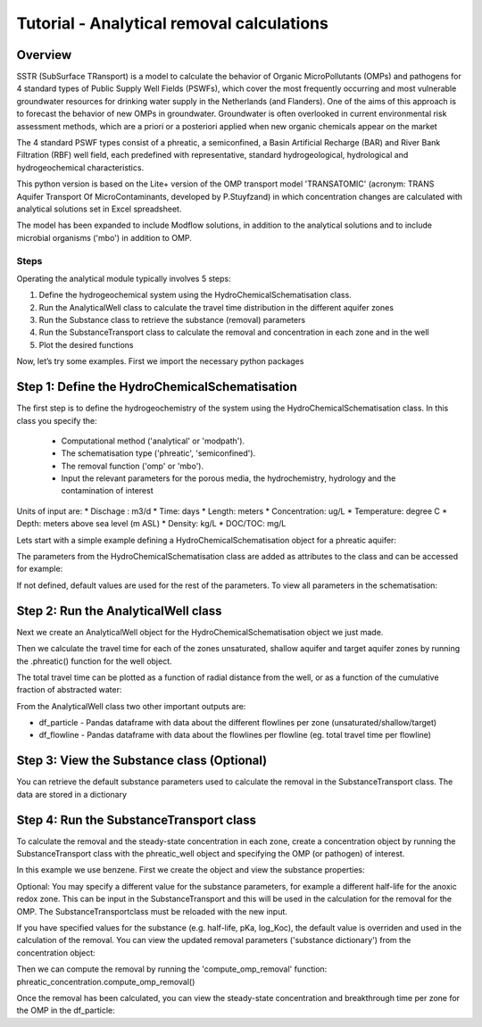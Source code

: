 ========================================================================================================
Tutorial - Analytical removal calculations
========================================================================================================

Overview
========

SSTR (SubSurface TRansport) is a model to calculate the behavior of Organic
MicroPollutants (OMPs) and pathogens for 4 standard types of Public Supply Well
Fields (PSWFs), which cover the most frequently occurring and most vulnerable
groundwater resources for drinking water supply in the Netherlands (and Flanders).
One of the aims of this approach is to forecast the behavior of new OMPs in
groundwater. Groundwater is often overlooked in current environmental risk
assessment methods, which are a priori or a posteriori applied when new organic
chemicals appear on the market

The 4 standard PSWF types consist of a phreatic, a semiconfined, a Basin Artificial
Recharge (BAR) and River Bank Filtration (RBF) well field, each predefined with
representative, standard hydrogeological, hydrological and hydrogeochemical
characteristics.

This python version is based on the Lite+ version of the OMP transport model 'TRANSATOMIC'
(acronym: TRANS Aquifer Transport Of MicroContaminants, developed by P.Stuyfzand)
in which concentration changes are calculated with analytical solutions set in Excel spreadsheet.

The model has been expanded to include Modflow solutions, in addition to the analytical
solutions and to include microbial organisms ('mbo') in addition to OMP.

Steps
-----

Operating the analytical module typically involves 5 steps:

#. Define the hydrogeochemical system using the HydroChemicalSchematisation class. 
#. Run the AnalyticalWell class to calculate the travel time distribution in the different aquifer zones
#. Run the Substance class to retrieve the substance (removal) parameters
#. Run the SubstanceTransport class to calculate the removal and concentration in each zone and in the well
#. Plot the desired functions

Now, let’s try some examples. First we import the necessary python packages

.. ipython:: python

    import pandas as pd
    from pathlib import Path

    import matplotlib.pyplot as plt
    import numpy as np
    import pandas as pd
    import os
    from pandas import read_csv
    from pandas import read_excel
    import math
    from scipy.special import kn as besselk
    from pathlib import Path

    from sutra2.Analytical_Well import *
    from sutra2.Substance_Transport import *


Step 1: Define the HydroChemicalSchematisation
==============================================
The first step is to define the hydrogeochemistry of the system using the HydroChemicalSchematisation class.
In this class you specify the:

    * Computational method ('analytical' or 'modpath').
    * The schematisation type ('phreatic', 'semiconfined').
    * The removal function ('omp' or 'mbo').
    * Input the relevant parameters for the porous media, the hydrochemistry, hydrology and the contamination of interest

.. other schematisations ('riverbankfiltration', 'basinfiltration') coming soon.
.. The class parameters can be roughly grouped into the following categories;

.. * System.
.. * Settings.
.. * Porous Medium
.. * Hydrochemistry
.. * Hydrology
.. * Contaminant
.. * Diffuse contamination
.. * Point Contamination
.. * Model size

Units of input are:
* Dischage : m3/d
* Time: days
* Length: meters
* Concentration: ug/L
* Temperature: degree C
* Depth: meters above sea level (m ASL)
* Density: kg/L
* DOC/TOC: mg/L

Lets start with a simple example defining a HydroChemicalSchematisation object for a phreatic aquifer:

.. ipython:: python

    phreatic_schematisation = HydroChemicalSchematisation(schematisation_type='phreatic',
                                                        computation_method='analytical',
                                                        removal_function = 'omp',
                                                        well_discharge=-7500, #m3/day
                                                        recharge_rate=0.0008, #m/day
                                                        thickness_vadose_zone_at_boundary=5, #m
                                                        thickness_shallow_aquifer=10,  #m
                                                        thickness_target_aquifer=40, #m
                                                        hor_permeability_target_aquifer=35, #m/day
                                                        redox_vadose_zone='anoxic',
                                                        redox_shallow_aquifer='anoxic',
                                                        redox_target_aquifer='deeply_anoxic',
                                                        pH_target_aquifer=7.,
                                                        temp_water=11.,
                                                        name='benzene',
                                                        diffuse_input_concentration = 100, #ug/L
                                                        )

The parameters from the HydroChemicalSchematisation class are added as attributes to
the class and can be accessed for example:

.. ipython:: python

    phreatic_schematisation.schematisation_type
    phreatic_schematisation.well_discharge
    phreatic_schematisation.porosity_shallow_aquifer

If not defined, default values are used for the rest of the parameters. To view all parameters in the schematisation:

.. ipython:: python

    phreatic_schematisation.__dict__


Step 2: Run the AnalyticalWell class
=====================================
Next we create an AnalyticalWell object for the HydroChemicalSchematisation object we just made.

.. ipython:: python

    phreatic_well = AnalyticalWell(phreatic_schematisation)

Then we calculate the travel time for each of the zones unsaturated, shallow aquifer and target aquifer zones
by running the .phreatic() function for the well object. 

.. ipython:: python

    phreatic_well.phreatic()

The total travel time can be plotted as a function of radial distance from the well, or as a function
of the cumulative fraction of abstracted water: 

.. ipython:: python

    radial_plot = phreatic_well.plot_travel_time_versus_radial_distance(xlim=[0, 2000], ylim=[1e3, 1e6])
    cumulative_plot = phreatic_well.plot_travel_time_versus_cumulative_abstracted_water(xlim=[0, 1], ylim=[1e3, 1e6])

.. image:: https://github.com/KWR-Water/sutra2/blob/main/docs/_images/travel_time_versus_radial_distance_phreatic.png?raw=true
  :width: 600
  :alt: travel_time_versus_radial_distance_phreatic.png

.. image:: https://github.com/KWR-Water/sutra2/blob/main/docs/_images/travel_time_versus_cumulative_abs_water_phreatic.png?raw=true
  :width: 600
  :alt: travel_time_versus_cumulative_abs_water_phreatic.png

From the AnalyticalWell class two other important outputs are:

* df_particle - Pandas dataframe with data about the different flowlines per zone (unsaturated/shallow/target)
* df_flowline - Pandas dataframe with data about the flowlines per flowline (eg. total travel time per flowline)

Step 3: View the Substance class (Optional)
===========================================
You can retrieve the default substance parameters used to calculate the removal in the
SubstanceTransport class. The data are stored in a dictionary

.. ipython:: python
    
    test_substance = Substance(substance_name='benzene')
    test_substance.substance_dict


Step 4: Run the SubstanceTransport class
========================================
To calculate the removal and the steady-state concentration in each zone, create a concentration
object by running the SubstanceTransport class with the phreatic_well object and specifying
the OMP (or pathogen) of interest.

In this example we use benzene. First we create the object and view the substance properties:

.. ipython:: python

    phreatic_concentration = SubstanceTransport(well = phreatic_well, substance = 'benzene')
    phreatic_concentration.removal_parameters
    # or via 'substance.substance_dict' ('default database parameters only', if available)
    phreatic_concentration.substance.substance_dict

.. Optional: You may specify a different value for the substance parameters, for example
.. a different half-life for the anoxic redox zone. This can be input in the HydroChemicalSchematisation
.. and this will be used in the calculation for the removal for the OMP. The AnalyticalWell and 
.. phreatic() functions must be rerun:

.. .. ipython:: python

..     phreatic_schematisation = HydroChemicalSchematisation(schematisation_type='phreatic',
..                                                             well_discharge=-7500, #m3/day
..                                                             recharge_rate=0.0008, #m/day
..                                                             thickness_vadose_zone_at_boundary=5,
..                                                             thickness_shallow_aquifer=10,
..                                                             thickness_target_aquifer=40,
..                                                             hor_permeability_target_aquifer=35,
..                                                             redox_vadose_zone='anoxic',
..                                                             redox_shallow_aquifer='anoxic',
..                                                             redox_target_aquifer='deeply_anoxic',
..                                                             pH_target_aquifer=7.,
..                                                             temp_water=11.,
..                                                             name='benzene',
..                                                             diffuse_input_concentration = 100, #ug/L
..                                                             partition_coefficient_water_organic_carbon=2,
..                                                             dissociation_constant=1,
..                                                             halflife_suboxic=12, 
..                                                             halflife_anoxic=420, 
..                                                             halflife_deeply_anoxic=6000,
..                                                             )
..     phreatic_well = AnalyticalWell(phreatic_schematisation)
..     phreatic_well.phreatic() 
..     phreatic_concentration = SubstanceTransport(phreatic_well, substance = 'benzene')
    
Optional: You may specify a different value for the substance parameters, for example
a different half-life for the anoxic redox zone. This can be input in the SubstanceTransport
and this will be used in the calculation for the removal for the OMP. The SubstanceTransportclass
must be reloaded with the new input.

.. ipython:: python

    phreatic_concentration = SubstanceTransport(well = phreatic_well, substance = 'benzene',
                                                partition_coefficient_water_organic_carbon=2,
                                                dissociation_constant=1,
                                                halflife_suboxic=12, 
                                                halflife_anoxic=420, 
                                                halflife_deeply_anoxic=6000,
                                                removal_function = 'omp')

If you have specified values for the substance (e.g. half-life, pKa, log_Koc),
the default value is overriden and used in the calculation of the removal. You can
view the updated removal parameters ('substance dictionary') from the concentration object:

.. ipython:: python

    print(phreatic_concentration.removal_parameters)

Then we can compute the removal by running the 'compute_omp_removal' function:
phreatic_concentration.compute_omp_removal()

.. ipython:: python
    :okwarning:
    
    phreatic_concentration.compute_omp_removal()


Once the removal has been calculated, you can view the steady-state concentration
and breakthrough time per zone for the OMP in the df_particle:

.. .. ipython:: python

..     phreatic_concentration.df_particle.loc[:,['zone', 'steady_state_concentration', 'travel_time']]

.. View the steady-state concentration of the flowline or the steady-state
.. contribution of the flowline to the concentration in the well

.. .. ipython:: python

..     phreatic_concentration.df_flowline.loc[:,['breakthrough_concentration', 'total_breakthrough_travel_time']].head(5)

.. Plot the breakthrough curve at the well over time:

.. .. ipython:: python

..     benzene_plot = phreatic_concentration.plot_concentration(ylim=[0,10 ])

.. .. image:: https://github.com/KWR-Water/sutra2/blob/main/docs/_images/benzene_plot.png?raw=true
..   :width: 600
..   :alt: benzene_plot.png

.. You can also compute the removal for a different OMP of interest:

.. * OMP-X: a ficticous OMP with no degradation or sorption
.. * AMPA
.. * benzo(a)pyrene

.. To do so you can use the original schematisation, but specify a different OMP when you create
.. the SubstanceTransport object.

.. .. ipython:: python

..     phreatic_well = AnalyticalWell(phreatic_schematisation)
..     phreatic_well.phreatic() 
..     phreatic_concentration = SubstanceTransport(phreatic_well, substance = 'OMP-X')
..     phreatic_concentration.compute_omp_removal()
..     omp_x_plot = phreatic_concentration.plot_concentration(ylim=[0,100 ])

.. .. image:: https://github.com/KWR-Water/sutra2/blob/main/docs/_images/omp_x_plot.png?raw=true
..   :width: 600
..   :alt: omp_x_plot.png

.. .. ipython:: python

..     phreatic_well = AnalyticalWell(phreatic_schematisation)
..     phreatic_well.phreatic() 
..     phreatic_concentration = SubstanceTransport(phreatic_well, substance = 'benzo(a)pyrene')
..     phreatic_concentration.compute_omp_removal()
..     benzo_plot = phreatic_concentration.plot_concentration(ylim=[0,1])

.. .. image:: https://github.com/KWR-Water/sutra2/blob/main/docs/_images/benzo_plot.png?raw=true
..   :width: 600
..   :alt: benzo_plot.png

.. .. ipython:: python

..     phreatic_well = AnalyticalWell(phreatic_schematisation)
..     phreatic_well.phreatic() 
..     phreatic_concentration = SubstanceTransport(phreatic_well, substance = 'AMPA')
..     phreatic_concentration.compute_omp_removal()
..     ampa_plot = phreatic_concentration.plot_concentration( ylim=[0,1])

.. .. image:: https://github.com/KWR-Water/sutra2/blob/main/docs/_images/ampa_plot.png?raw=true
..   :width: 600
..   :alt: ampa_plot.png

.. Other examples in the Bas_tutorial.py file are:

.. * diffuse/point source example for phreatic 
.. * semiconfined example



